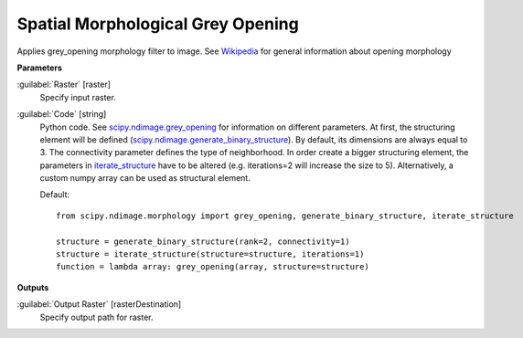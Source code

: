 .. _Spatial Morphological Grey Opening:

**********************************
Spatial Morphological Grey Opening
**********************************

Applies grey_opening morphology filter to image. See `Wikipedia <https://en.wikipedia.org/wiki/Opening_(morphology)>`_ for general information about opening morphology

**Parameters**


:guilabel:`Raster` [raster]
    Specify input raster.


:guilabel:`Code` [string]
    Python code. See `scipy.ndimage.grey_opening <https://docs.scipy.org/doc/scipy/reference/generated/scipy.ndimage.grey_opening.html>`_ for information on different parameters. At first, the structuring element will be defined (`scipy.ndimage.generate_binary_structure <https://docs.scipy.org/doc/scipy/reference/generated/scipy.ndimage.generate_binary_structure.html>`_). By default, its dimensions are always equal to 3. The connectivity parameter defines the type of neighborhood. In order create a bigger structuring element, the parameters in `iterate_structure <https://docs.scipy.org/doc/scipy/reference/generated/scipy.ndimage.iterate_structure.html>`_ have to be altered (e.g. iterations=2 will increase the size to 5). Alternatively, a custom numpy array can be used as structural element.

    Default::

        from scipy.ndimage.morphology import grey_opening, generate_binary_structure, iterate_structure
        
        structure = generate_binary_structure(rank=2, connectivity=1)
        structure = iterate_structure(structure=structure, iterations=1)
        function = lambda array: grey_opening(array, structure=structure)
        
**Outputs**


:guilabel:`Output Raster` [rasterDestination]
    Specify output path for raster.

